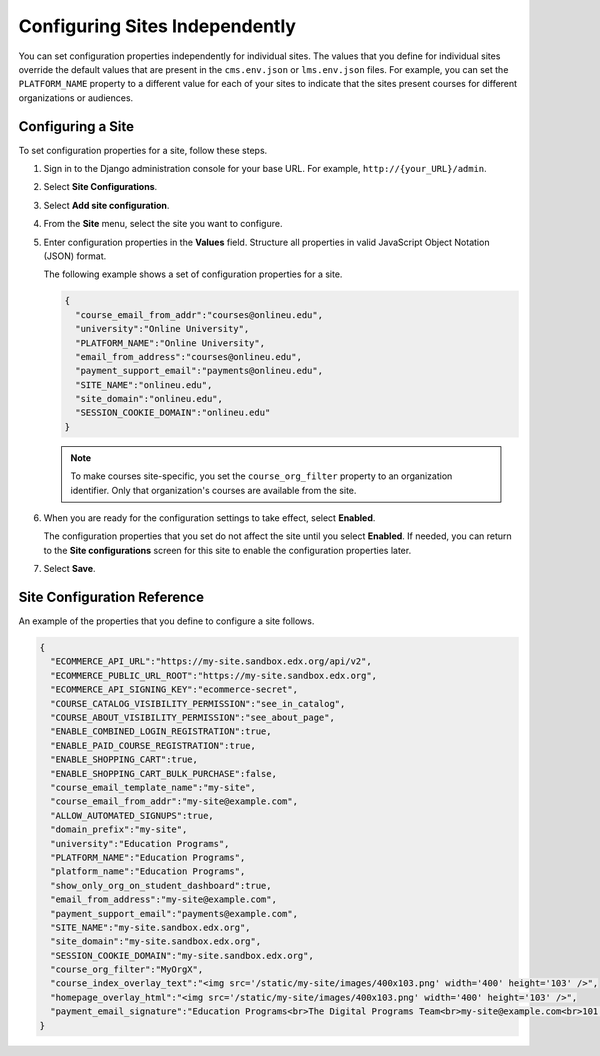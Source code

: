 .. _Configuring Sites Independently:

#################################
Configuring Sites Independently
#################################

You can set configuration properties independently for individual sites. The
values that you define for individual sites override the default values that
are present in the ``cms.env.json`` or ``lms.env.json`` files. For example, you
can set the ``PLATFORM_NAME`` property to a different value for each of your
sites to indicate that the sites present courses for different organizations or
audiences.

*******************
Configuring a Site
*******************

To set configuration properties for a site, follow these steps.

#. Sign in to the Django administration console for your base URL. For example,
   ``http://{your_URL}/admin``.

#. Select **Site Configurations**.

#. Select **Add site configuration**.

#. From the **Site** menu, select the site you want to configure.

#. Enter configuration properties in the **Values** field. Structure all
   properties in valid JavaScript Object Notation (JSON) format.

   The following example shows a set of configuration properties for a site.

   .. code-block:: json

       {
         "course_email_from_addr":"courses@onlineu.edu",
         "university":"Online University",
         "PLATFORM_NAME":"Online University",
         "email_from_address":"courses@onlineu.edu",
         "payment_support_email":"payments@onlineu.edu",
         "SITE_NAME":"onlineu.edu",
         "site_domain":"onlineu.edu",
         "SESSION_COOKIE_DOMAIN":"onlineu.edu"
       }

   .. note:: To make courses site-specific, you set the ``course_org_filter``
     property to an organization identifier. Only that organization's courses
     are available from the site.

#. When you are ready for the configuration settings to take effect,
   select **Enabled**.

   The configuration properties that you set do not affect the site
   until you select **Enabled**. If needed, you can return to the **Site
   configurations** screen for this site to enable the configuration properties
   later.

#. Select **Save**.

.. do you select Save or something else on this page? - Alison (guessing that you do)

*******************************
Site Configuration Reference
*******************************

An example of the properties that you define to configure a site follows.

.. code-block:: json

  {
    "ECOMMERCE_API_URL":"https://my-site.sandbox.edx.org/api/v2",
    "ECOMMERCE_PUBLIC_URL_ROOT":"https://my-site.sandbox.edx.org",
    "ECOMMERCE_API_SIGNING_KEY":"ecommerce-secret",
    "COURSE_CATALOG_VISIBILITY_PERMISSION":"see_in_catalog",
    "COURSE_ABOUT_VISIBILITY_PERMISSION":"see_about_page",
    "ENABLE_COMBINED_LOGIN_REGISTRATION":true,
    "ENABLE_PAID_COURSE_REGISTRATION":true,
    "ENABLE_SHOPPING_CART":true,
    "ENABLE_SHOPPING_CART_BULK_PURCHASE":false,
    "course_email_template_name":"my-site",
    "course_email_from_addr":"my-site@example.com",
    "ALLOW_AUTOMATED_SIGNUPS":true,
    "domain_prefix":"my-site",
    "university":"Education Programs",
    "PLATFORM_NAME":"Education Programs",
    "platform_name":"Education Programs",
    "show_only_org_on_student_dashboard":true,
    "email_from_address":"my-site@example.com",
    "payment_support_email":"payments@example.com",
    "SITE_NAME":"my-site.sandbox.edx.org",
    "site_domain":"my-site.sandbox.edx.org",
    "SESSION_COOKIE_DOMAIN":"my-site.sandbox.edx.org",
    "course_org_filter":"MyOrgX",
    "course_index_overlay_text":"<img src='/static/my-site/images/400x103.png' width='400' height='103' />",
    "homepage_overlay_html":"<img src='/static/my-site/images/400x103.png' width='400' height='103' />",
    "payment_email_signature":"Education Programs<br>The Digital Programs Team<br>my-site@example.com<br>101 Example Street<br>Example State"
  }
